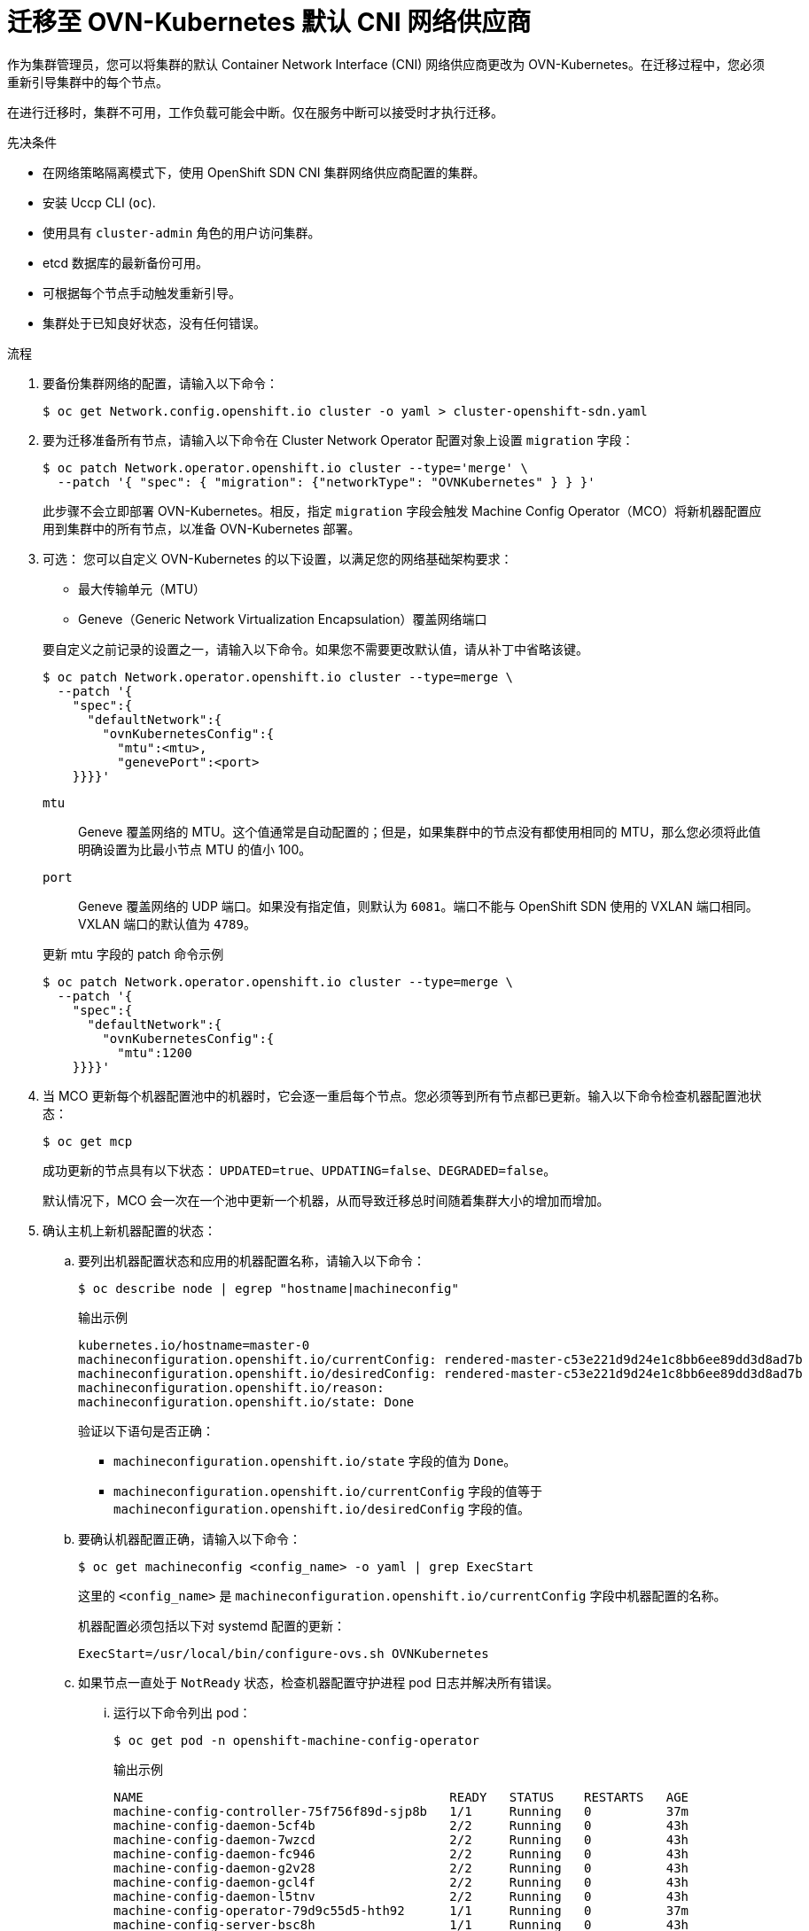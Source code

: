 // Module included in the following assemblies:
//
// * networking/ovn_kubernetes_network_provider/migrate-from-openshift-sdn.adoc

:_content-type: PROCEDURE
[id="nw-ovn-kubernetes-migration_{context}"]
= 迁移至 OVN-Kubernetes 默认 CNI 网络供应商

作为集群管理员，您可以将集群的默认 Container Network Interface (CNI) 网络供应商更改为 OVN-Kubernetes。在迁移过程中，您必须重新引导集群中的每个节点。

[重要]
====
在进行迁移时，集群不可用，工作负载可能会中断。仅在服务中断可以接受时才执行迁移。
====

.先决条件

* 在网络策略隔离模式下，使用 OpenShift SDN CNI 集群网络供应商配置的集群。
* 安装 Uccp CLI (`oc`).
* 使用具有 `cluster-admin` 角色的用户访问集群。
* etcd 数据库的最新备份可用。
* 可根据每个节点手动触发重新引导。
* 集群处于已知良好状态，没有任何错误。

.流程

. 要备份集群网络的配置，请输入以下命令：
+
[source,terminal]
----
$ oc get Network.config.openshift.io cluster -o yaml > cluster-openshift-sdn.yaml
----

. 要为迁移准备所有节点，请输入以下命令在 Cluster Network Operator 配置对象上设置 `migration` 字段：
+
[source,terminal]
----
$ oc patch Network.operator.openshift.io cluster --type='merge' \
  --patch '{ "spec": { "migration": {"networkType": "OVNKubernetes" } } }'
----
+
[注意]
====
此步骤不会立即部署 OVN-Kubernetes。相反，指定 `migration` 字段会触发 Machine Config Operator（MCO）将新机器配置应用到集群中的所有节点，以准备 OVN-Kubernetes 部署。
====

. 可选： 您可以自定义 OVN-Kubernetes 的以下设置，以满足您的网络基础架构要求：
+
--
* 最大传输单元（MTU）
* Geneve（Generic Network Virtualization Encapsulation）覆盖网络端口
--
+
要自定义之前记录的设置之一，请输入以下命令。如果您不需要更改默认值，请从补丁中省略该键。
+
[source,terminal]
----
$ oc patch Network.operator.openshift.io cluster --type=merge \
  --patch '{
    "spec":{
      "defaultNetwork":{
        "ovnKubernetesConfig":{
          "mtu":<mtu>,
          "genevePort":<port>
    }}}}'
----
+
--
`mtu`::
Geneve 覆盖网络的 MTU。这个值通常是自动配置的；但是，如果集群中的节点没有都使用相同的 MTU，那么您必须将此值明确设置为比最小节点 MTU 的值小 100。
`port`::
Geneve 覆盖网络的 UDP 端口。如果没有指定值，则默认为 `6081`。端口不能与 OpenShift SDN 使用的 VXLAN 端口相同。VXLAN 端口的默认值为 `4789`。
--
+
.更新 mtu 字段的 patch 命令示例
[source,terminal]
----
$ oc patch Network.operator.openshift.io cluster --type=merge \
  --patch '{
    "spec":{
      "defaultNetwork":{
        "ovnKubernetesConfig":{
          "mtu":1200
    }}}}'
----

. 当 MCO 更新每个机器配置池中的机器时，它会逐一重启每个节点。您必须等到所有节点都已更新。输入以下命令检查机器配置池状态：
+
[source,terminal]
----
$ oc get mcp
----
+
成功更新的节点具有以下状态： `UPDATED=true`、`UPDATING=false`、`DEGRADED=false`。
+
[注意]
====
默认情况下，MCO 会一次在一个池中更新一个机器，从而导致迁移总时间随着集群大小的增加而增加。
====

. 确认主机上新机器配置的状态：

.. 要列出机器配置状态和应用的机器配置名称，请输入以下命令：
+
[source,terminal]
----
$ oc describe node | egrep "hostname|machineconfig"
----
+
.输出示例
[source,terminal]
----
kubernetes.io/hostname=master-0
machineconfiguration.openshift.io/currentConfig: rendered-master-c53e221d9d24e1c8bb6ee89dd3d8ad7b
machineconfiguration.openshift.io/desiredConfig: rendered-master-c53e221d9d24e1c8bb6ee89dd3d8ad7b
machineconfiguration.openshift.io/reason:
machineconfiguration.openshift.io/state: Done
----
+
验证以下语句是否正确：
+
--
 * `machineconfiguration.openshift.io/state` 字段的值为 `Done`。
 * `machineconfiguration.openshift.io/currentConfig` 字段的值等于 `machineconfiguration.openshift.io/desiredConfig` 字段的值。
--

.. 要确认机器配置正确，请输入以下命令：
+
[source,terminal]
----
$ oc get machineconfig <config_name> -o yaml | grep ExecStart
----
+
这里的 `<config_name>` 是 `machineconfiguration.openshift.io/currentConfig` 字段中机器配置的名称。
+
机器配置必须包括以下对 systemd 配置的更新：
+
[source,plain]
----
ExecStart=/usr/local/bin/configure-ovs.sh OVNKubernetes
----

.. 如果节点一直处于 `NotReady` 状态，检查机器配置守护进程 pod 日志并解决所有错误。

... 运行以下命令列出 pod：
+
[source,terminal]
----
$ oc get pod -n openshift-machine-config-operator
----
+
.输出示例
[source,terminal]
----
NAME                                         READY   STATUS    RESTARTS   AGE
machine-config-controller-75f756f89d-sjp8b   1/1     Running   0          37m
machine-config-daemon-5cf4b                  2/2     Running   0          43h
machine-config-daemon-7wzcd                  2/2     Running   0          43h
machine-config-daemon-fc946                  2/2     Running   0          43h
machine-config-daemon-g2v28                  2/2     Running   0          43h
machine-config-daemon-gcl4f                  2/2     Running   0          43h
machine-config-daemon-l5tnv                  2/2     Running   0          43h
machine-config-operator-79d9c55d5-hth92      1/1     Running   0          37m
machine-config-server-bsc8h                  1/1     Running   0          43h
machine-config-server-hklrm                  1/1     Running   0          43h
machine-config-server-k9rtx                  1/1     Running   0          43h
----
+
配置守护进程 pod 的名称使用以下格式： `machine-config-daemon-<seq>`。`<seq>` 值是一个随机的 `5` 个字符的字母数字序列。

... 使用以下命令，输出在上一个输出中显示的第一个机器配置守护进程 pod 的 pod 日志：
+
[source,terminal]
----
$ oc logs <pod> -n openshift-machine-config-operator
----
+
其中 `pod` 是机器配置守护进程 pod 的名称。

... 解决上一命令输出中显示的日志中的任何错误。

. 要启动迁移，请使用以下命令配置 OVN-Kubernetes 集群网络供应商：

** 要指定网络供应商而不更改集群网络 IP 地址块，请输入以下命令：
+
[source,terminal]
----
$ oc patch Network.config.openshift.io cluster \
  --type='merge' --patch '{ "spec": { "networkType": "OVNKubernetes" } }'
----

** 要指定不同的集群网络 IP 地址块，请输入以下命令：
+
[source,terminal]
----
$ oc patch Network.config.openshift.io cluster \
  --type='merge' --patch '{
    "spec": {
      "clusterNetwork": [
        {
          "cidr": "<cidr>",
          "hostPrefix": "<prefix>"
        }
      ]
      "networkType": "OVNKubernetes"
    }
  }'
----
+
其中 `cidr` 是 CIDR 块，`prefix` 是集群中每个节点的 CIDR 块的分片。您不能使用任何与 `100.64.0.0/16 `CIDR 块重叠的 CIDR 块，因为 OVN-Kubernetes 网络供应商在内部使用此块。
+
[重要]
====
您无法在迁移过程中更改服务网络地址块。
====

. 在继续执行后续步骤前，验证 Multus 守护进程集的 rollout 是否已完成：
+
[source,terminal]
----
$ oc -n openshift-multus rollout status daemonset/multus
----
+
Multus pod 的名称采用 `multus-<xxxxx>` 的形式，其中 `<xxxxx>`是由字母组成的随机序列。pod 可能需要一些时间才能重启。
+
.输出示例
[source,text]
----
Waiting for daemon set "multus" rollout to finish: 1 out of 6 new pods have been updated...
...
Waiting for daemon set "multus" rollout to finish: 5 of 6 updated pods are available...
daemon set "multus" successfully rolled out
----

. 要完成迁移，请重新引导集群中的每个节点。例如，您可以使用类似以下示例的 bash 脚本。这个脚本假定您可以使用 `ssh` 连接到每个主机，并将 sudo 配置为不提示输入密码。
+
[source,bash]
----
#!/bin/bash

for ip in $(oc get nodes  -o jsonpath='{.items[*].status.addresses[?(@.type=="InternalIP")].address}')
do
   echo "reboot node $ip"
   ssh -o StrictHostKeyChecking=no core@$ip sudo shutdown -r -t 3
done
----
+
如果无法使用 ssh 访问，您可能无法通过基础架构供应商的管理门户重新引导每个节点。

. 确认迁移成功完成：

.. 确认迁移成功完成：
+
[source,terminal]
----
$ oc get network.config/cluster -o jsonpath='{.status.networkType}{"\n"}'
----

.. 要确认集群节点处于 Ready 状态，请输入以下命令：
+
[source,terminal]
----
$ oc get nodes
----

.. 要确认您的 pod 不在错误状态，请输入以下命令：
+
[source,terminal]
----
$ oc get pods --all-namespaces -o wide --sort-by='{.spec.nodeName}'
----
+
如果节点上的 pod 处于错误状态，请重新引导该节点。

.. 要确认所有集群 Operator 没有处于异常状态，请输入以下命令：
+
[source,terminal]
----
$ oc get co
----
+
每个集群 Operator 的状态必须是： `AVAILABLE="True"`、`PROGRESSING="False"` 和 `DEGRADED="False"`。如果 Cluster Operator 不可用或降级，请检查集群 Operator 的日志以了解更多信息。

. 只有在迁移成功且集群处于良好状态时完成以下步骤：

.. 要从 CNO 配置对象中删除迁移配置，请输入以下命令：
+
[source,terminal]
----
$ oc patch Network.operator.openshift.io cluster --type='merge' \
  --patch '{ "spec": { "migration": null } }'
----

.. 要删除 OpenShift SDN 网络供应商的自定义配置，请输入以下命令：
+
[source,terminal]
----
$ oc patch Network.operator.openshift.io cluster --type='merge' \
  --patch '{ "spec": { "defaultNetwork": { "openshiftSDNConfig": null } } }'
----

.. 要删除 OpenShift SDN 网络供应商命名空间，请输入以下命令：
+
[source,terminal]
----
$ oc delete namespace openshift-sdn
----
